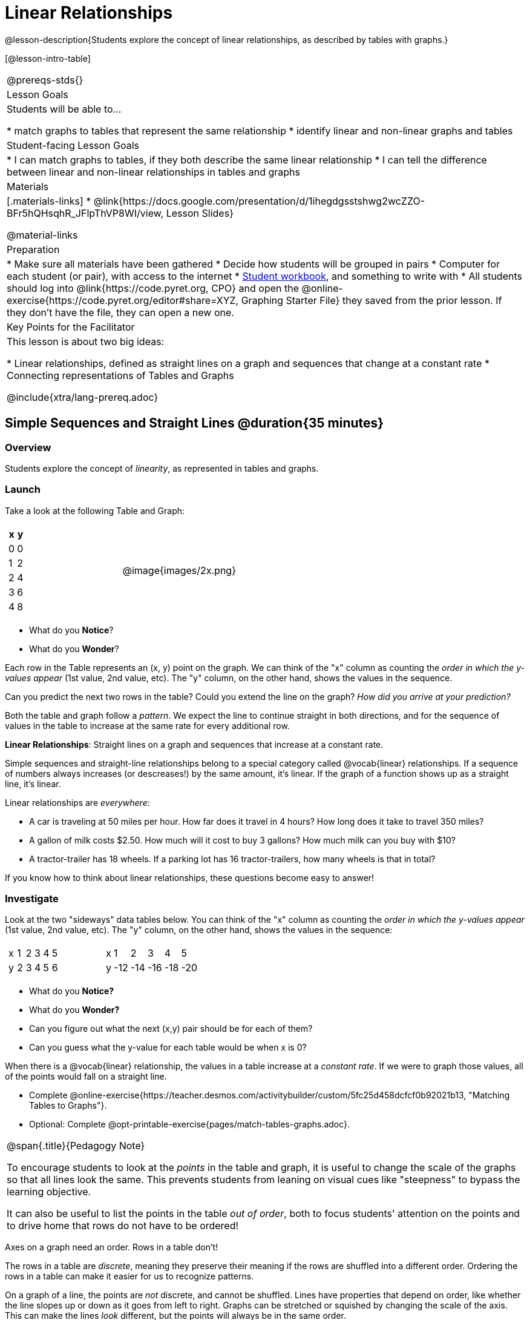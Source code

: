 = Linear Relationships

++++
<style>
.graph-table img {width: 33%;}
.tableFlip { position: relative; }
.tableFlip table {
	top: 0px;
	left: 0px;
    transition: opacity 1s;
}
.tableFlip table:first-child {
	position: relative;
	background: lightpink;
}
.tableFlip table:last-child {
	position: absolute;
	background: lightgreen;
	opacity: 0;
}
.tableFlip:hover table:first-child { opacity: 0;}
.tableFlip:hover table:last-child  { opacity: 1;}
</style>
++++

@lesson-description{Students explore the concept of linear relationships, as described by tables with graphs.}

[@lesson-intro-table]
|===
@prereqs-stds{}
| Lesson Goals
| Students will be able to...

* match graphs to tables that represent the same relationship
* identify linear and non-linear graphs and tables

| Student-facing Lesson Goals
|

* I can match graphs to tables, if they both describe the same linear relationship
* I can tell the difference between linear and non-linear relationships in tables and graphs

| Materials
|[.materials-links]
* @link{https://docs.google.com/presentation/d/1ihegdgsstshwg2wcZZO-BFr5hQHsqhR_JFlpThVP8WI/view, Lesson Slides}

@material-links

| Preparation
|
* Make sure all materials have been gathered
* Decide how students will be grouped in pairs
* Computer for each student (or pair), with access to the internet
* link:{pathwayrootdir}/workbook/workbook.pdf[Student workbook], and something to write with
* All students should log into @link{https://code.pyret.org, CPO} and open the @online-exercise{https://code.pyret.org/editor#share=XYZ, Graphing Starter File} they saved from the prior lesson. If they don't have the file, they can open a new one.

| Key Points for the Facilitator
| This lesson is about two big ideas:

* Linear relationships, defined as straight lines on a graph and sequences that change at a constant rate
* Connecting representations of Tables and Graphs

@include{xtra/lang-prereq.adoc}
|===

== Simple Sequences and Straight Lines @duration{35 minutes}

=== Overview
Students explore the concept of _linearity_, as represented in tables and graphs.

=== Launch
Take a look at the following Table and Graph:

[cols="^.^1a,^.^1a", grid="none", frame="none"]
|===
|

[.pyret-table.first-table,cols="1,1",options="header"]
!===
! x ! y
! 0 ! 0
! 1 ! 2
! 2 ! 4
! 3 ! 6
! 4 ! 8
!===
| @image{images/2x.png}
|===

[.lesson-instruction]
- What do you *Notice*?
- What do you *Wonder*?

Each row in the Table represents an (x, y) point on the graph. We can think of the "x" column as counting the __order in which the y-values appear__ (1st value, 2nd value, etc). The "y" column, on the other hand, shows the values in the sequence.

[.lesson-instruction]
Can you predict the next two rows in the table? Could you extend the line on the graph? __How did you arrive at your prediction?__

Both the table and graph follow a _pattern_. We expect the line to continue straight in both directions, and for the sequence of values in the table to increase at the same rate for every additional row.

[.lesson-point]
*Linear Relationships*: Straight lines on a graph and sequences that increase at a constant rate.

Simple sequences and straight-line relationships belong to a special category called @vocab{linear} relationships. If a sequence of numbers always increases (or descreases!) by the same amount, it's linear. If the graph of a function shows up as a straight line, it's linear.

Linear relationships are _everywhere_:

* A car is traveling at 50 miles per hour. How far does it travel in 4 hours? How long does it take to travel 350 miles?
* A gallon of milk costs $2.50. How much will it cost to buy 3 gallons? How much milk can you buy with $10?
* A tractor-trailer has 18 wheels. If a parking lot has 16 tractor-trailers, how many wheels is that in total?

If you know how to think about linear relationships, these questions become easy to answer!

=== Investigate

Look at the two "sideways" data tables below. You can think of the "x" column as counting the __order in which the y-values appear__ (1st value, 2nd value, etc). The "y" column, on the other hand, shows the values in the sequence:

[cols="^.^1a,^.^1a", frame="none"]
|===
|

[.sideways-pyret-table]
!===
! x ! 1 ! 2 ! 3 ! 4 ! 5
! y ! 2 ! 3 ! 4 ! 5 ! 6
!===

|

[.sideways-pyret-table]
!===
! x !   1 !   2 !   3 !   4 !   5
! y ! -12 ! -14 ! -16 ! -18 ! -20
!===

|===

- What do you *Notice?*
- What do you *Wonder?*
- Can you figure out what the next (x,y) pair should be for each of them?  
- Can you guess what the y-value for each table would be when x is 0?

When there is a @vocab{linear} relationship, the values in a table increase at a _constant rate_. If we were to graph those values, all of the points would fall on a straight line.

[.lesson-instruction]
- Complete @online-exercise{https://teacher.desmos.com/activitybuilder/custom/5fc25d458dcfcf0b92021b13, "Matching Tables to Graphs"}.
- Optional: Complete @opt-printable-exercise{pages/match-tables-graphs.adoc}.

[.strategy-box, cols="1", grid="none", stripes="none"]
|===
|
@span{.title}{Pedagogy Note}

To encourage students to look at the _points_ in the table and graph, it is useful to change the scale of the graphs so that all lines look the same. This prevents students from leaning on visual cues like "steepness" to bypass the learning objective.

It can also be useful to list the points in the table __out of order__, both to focus students' attention on the points and to drive home that rows do not have to be ordered!
|===

[.lesson-point]
Axes on a graph need an order. Rows in a table don't!

The rows in a table are _discrete_, meaning they preserve their meaning if the rows are shuffled into a different order. Ordering the rows in a table can make it easier for us to recognize patterns.

On a graph of a line, the points are _not_ discrete, and cannot be shuffled. Lines have properties that depend on order, like whether the line slopes up or down as it goes from left to right. Graphs can be stretched or squished by changing the scale of the axis. This can make the lines _look_ different, but the points will always be in the same order.

[.lesson-instruction]
Can you match tables and graphs, even if the rows are shuffled and the axes are changed? Complete @opt-printable-exercise{pages/match-tables-graphs2.adoc}.

=== Synthesize
@vocab{Linear} relationships show up all the time in real life, so it's helpful to know how to think about them. We've seen that linear relationships can be represented as tables and graphs. Tables only show us _some points_ on a line, whereas a line itself is made up of an _infinite_ number of points. When a table represents a _sample_ of some larger trend, the graph is a way of seeing the trend itself.

== Linear, Non-Linear, or Bust!  @duration{20 minutes}

=== Overview
Students deepen their understanding of linearity, by seeing counterexamples (non-linear relationships), as well as tables and graphs for which there is _no_ relationship.

=== Launch

If all linear relationships can be shown as a table or a graph, does that mean all tables and graphs are linear? Look at the six graphs shown below:

[.graph-table, stripes="none", frame="none"]
|===
| @image{images/constant-linear.png} 
  @image{images/num-abs.png}
  @image{images/num-sqrt.png}

| @image{images/negative-linear.png}
  @image{images/positive-linear.png}
  @image{images/num-sqr.png}
|===

[.lesson-instruction]
- What do you *Notice?*
- What do you *Wonder?*

Three of the graphs above are *straight lines* (called "linear") and three are not ("nonlinear"). As we can see, the linear graphs can be perfectly horizontal, slope upwards and to the right, or slope downwards to the right. 

[.lesson-point]
Linear relationships in a graph always appear as straight lines

Look at the six "sideways" data tables below. *Each of the "y" columns shows a pattern. You can think of the "x" column as counting the __order in which the y-values appear__ (1st value, 2nd value, etc).* NOTE FROM FLANNERY - I'M NOT SURE ABOUT THIS WORDING. a) I'm not sure what you're trying to say. b) discussion of columns is confusing for horizontal tables. I usually think of columns as vertical and rows as horizontal...

[cols="^.^1a,^.^1a", frame="none"]
|===
|

[.sideways-pyret-table]
!===
! x ! 1 ! 2 ! 3 ! 4 ! 5
! y ! 2 ! 3 ! 4 ! 5 ! 6
!===
|

[.sideways-pyret-table]
!===
! x ! 1 ! 2 ! 3 !  4 !  5
! y ! 1 ! 4 ! 9 ! 16 ! 25
!===

|

[.sideways-pyret-table]
!===
! x !  1 !  2 !  3 !  4 !  5
! y ! 12 ! 14 ! 16 ! 18 ! 20
!===

|

[.sideways-pyret-table]
!===
! x ! 1 ! 2 ! 3 ! 4 !  5
! y ! 3 ! 3 ! 3 ! 3 ! 3
!===

|

[.sideways-pyret-table]
!===
! x !  1 !  2 !   3 !   4 !  5
! y ! 84 ! 94 ! 104 ! 114 ! 124
!===

|

[.sideways-pyret-table]
!===
! x !  1 !  2 !   3 !   4 !  5
! y ! 84 ! 94 ! 104 ! 114 ! 124
!===

|===

- What do you *Notice?*
- What do you *Wonder?*
- Can you figure out what the next x,y pair should be for each of them?  
- Can you guess what the y-value for each table would be when x is 0?

[.lesson-point]
Linear relationships in a table show up as sequences that change at a constant rate. The y-value when x is zero is also the value where the line will cross the y-axis.

Sometimes there is __no pattern at all__! Take a look at the table and graph below. Can you predict the next two rows? Could you extend the line?

[cols="^.^1a,^.^1a", grid="none", frame="none"]
|===
|

[.pyret-table.first-table,cols="1,1",options="header"]
!===
! x ! y
! 0 ! 13
! 1 ! -2
! 1 ! 16
! 3 ! 0
! 4 ! 54
!===
| @image{images/scatterplot.png}
|===

*PRO TIP:* One surefire way to tell that there is no relationship between @math{x} and @math{y} is when there are two different @math{y} values for the same @math{x}.

== Investigate
[.lesson-instruction]
Can you tell when a relationship has a linear pattern? A non-linear one? No pattern at all? Complete @opt-printable-exercise{linear-nonlinear-bust.adoc, "Linear, Non-Linear or Bust?"}

=== Synthesize
Data has a "shape", and this shape can emerge when we look for patterns in that data. A @vocab{linear} relationship is one kind of shape, and it shows up when we view that data as a table or a graph.

== Additional Exercises: NOTE FROM FLANNERY - If you're not planning to add more exercises, please delete this heading.

